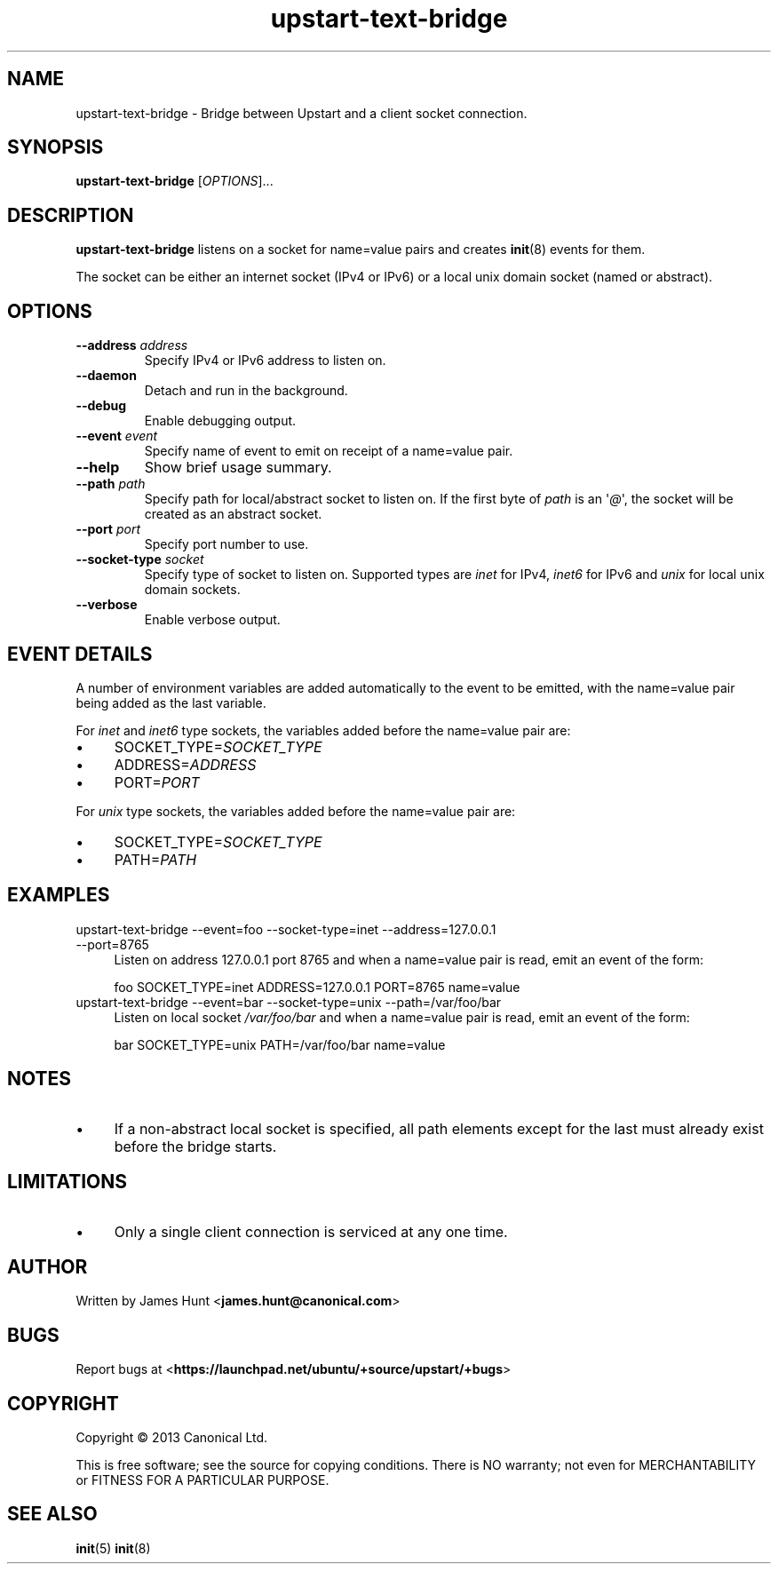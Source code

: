 .TH upstart\-text\-bridge 8 2013-07-23 upstart
.\"
.SH NAME
upstart\-text\-bridge \- Bridge between Upstart and a client socket
connection.
.\"
.SH SYNOPSIS
.B upstart\-text\-bridge
.RI [ OPTIONS ]...
.\"
.SH DESCRIPTION
.B upstart\-text\-bridge
listens on a socket for name=value pairs and creates
.BR init (8)
events for them.

The socket can be either an internet socket (IPv4 or IPv6) or a local
unix domain socket (named or abstract).
.\"
.SH OPTIONS
.\"
.TP
.B \-\-address \fIaddress\fP
Specify IPv4 or IPv6 address to listen on.
.\"
.TP
.B \-\-daemon
Detach and run in the background.
.\"
.TP
.B \-\-debug
Enable debugging output.
.\"
.TP
.B \-\-event \fIevent\fP
Specify name of event to emit on receipt of a name=value pair.
.\"
.TP
.B \-\-help
Show brief usage summary.
.\"
.TP
.B \-\-path \fIpath\fP
Specify path for local/abstract socket to listen on. If the first byte of
.I path
is an \(aq\fI@\fP\(aq, the socket will be created as an abstract socket.
.\"
.TP
.B \-\-port \fIport\fP
Specify port number to use.
.\"
.TP
.B \-\-socket\-type \fIsocket\fP
Specify type of socket to listen on. Supported types are
.I inet
for IPv4,
.I inet6
for IPv6 and 
.I unix
for local unix domain sockets.
.\"
.TP
.B \-\-verbose
Enable verbose output.
.\"
.SH EVENT DETAILS

A number of environment variables are added automatically to the event
to be emitted, with the name=value pair being added as the last variable.
.P
For
.I inet
and
.I inet6
type sockets, the variables added before the name=value pair are:
.IP \(bu 4
SOCKET_TYPE=\fISOCKET_TYPE\fP
.IP \(bu 4
ADDRESS=\fIADDRESS\fP
.IP \(bu 4
PORT=\fIPORT\fP
.P
For
.I unix
type sockets, the variables added before the name=value pair are:
.IP \(bu 4
SOCKET_TYPE=\fISOCKET_TYPE\fP
.IP \(bu 4
PATH=\fIPATH\fP
.P
.\"
.SH EXAMPLES
.IP "upstart\-text\-bridge \-\-event=foo \-\-socket\-type=inet \-\-address=127.0.0.1 \-\-port=8765" 0.4i
Listen on address 127.0.0.1 port 8765 and when a name=value pair is
read, emit an event of the form:

.RS
.nf
foo SOCKET_TYPE=inet ADDRESS=127.0.0.1 PORT=8765 name=value
.fi
.RE
.IP "upstart\-text\-bridge \-\-event=bar \-\-socket\-type=unix \-\-path=/var/foo/bar" 0.4i
Listen on local socket
.I /var/foo/bar
and when a name=value pair is read, emit an event of the form:

.RS
.nf
bar SOCKET_TYPE=unix PATH=/var/foo/bar name=value
.fi
.RE
.\"
.SH NOTES
.IP \(bu 4
If a non-abstract local socket is specified, all path elements except
for the last must already exist before the bridge starts.
.\"
.SH LIMITATIONS

.IP \(bu 4
Only a single client connection is serviced at any one time.
.\"
.SH AUTHOR
Written by James Hunt
.RB < james.hunt@canonical.com >
.\"
.SH BUGS
Report bugs at 
.RB < https://launchpad.net/ubuntu/+source/upstart/+bugs >
.\"
.SH COPYRIGHT
Copyright \(co 2013 Canonical Ltd.
.PP
This is free software; see the source for copying conditions.  There is NO
warranty; not even for MERCHANTABILITY or FITNESS FOR A PARTICULAR PURPOSE.
.SH SEE ALSO
.BR init (5)
.BR init (8)
